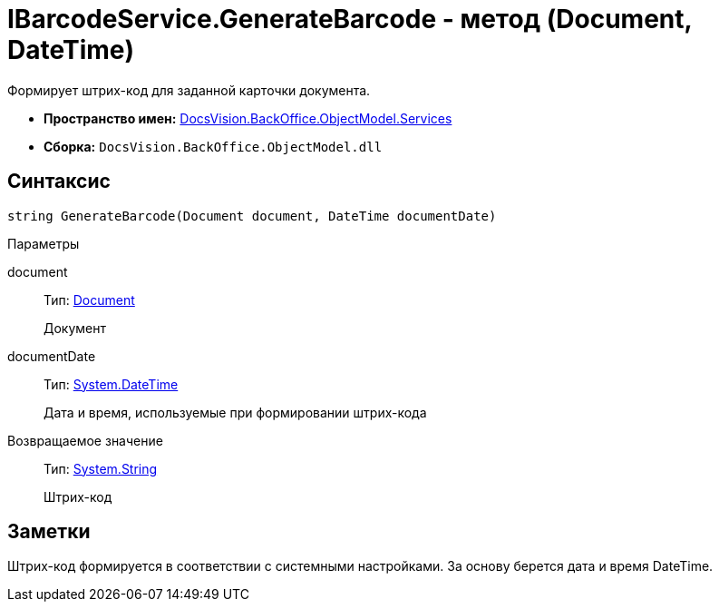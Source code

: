 = IBarcodeService.GenerateBarcode - метод (Document, DateTime)

Формирует штрих-код для заданной карточки документа.

* *Пространство имен:* xref:api/DocsVision/BackOffice/ObjectModel/Services/Services_NS.adoc[DocsVision.BackOffice.ObjectModel.Services]
* *Сборка:* `DocsVision.BackOffice.ObjectModel.dll`

== Синтаксис

[source,csharp]
----
string GenerateBarcode(Document document, DateTime documentDate)
----

Параметры

document::
Тип: xref:api/DocsVision/BackOffice/ObjectModel/Document_CL.adoc[Document]
+
Документ
documentDate::
Тип: http://msdn.microsoft.com/ru-ru/library/system.datetime.aspx[System.DateTime]
+
Дата и время, используемые при формировании штрих-кода

Возвращаемое значение::
Тип: http://msdn.microsoft.com/ru-ru/library/system.string.aspx[System.String]
+
Штрих-код

== Заметки

Штрих-код формируется в соответствии с системными настройками. За основу берется дата и время DateTime.
